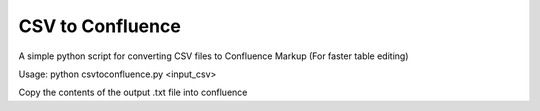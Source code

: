 CSV to Confluence
-----------------
A simple python script for converting CSV files to Confluence Markup
(For faster table editing)

Usage: python csvtoconfluence.py <input_csv>

Copy the contents of the output .txt file into confluence
